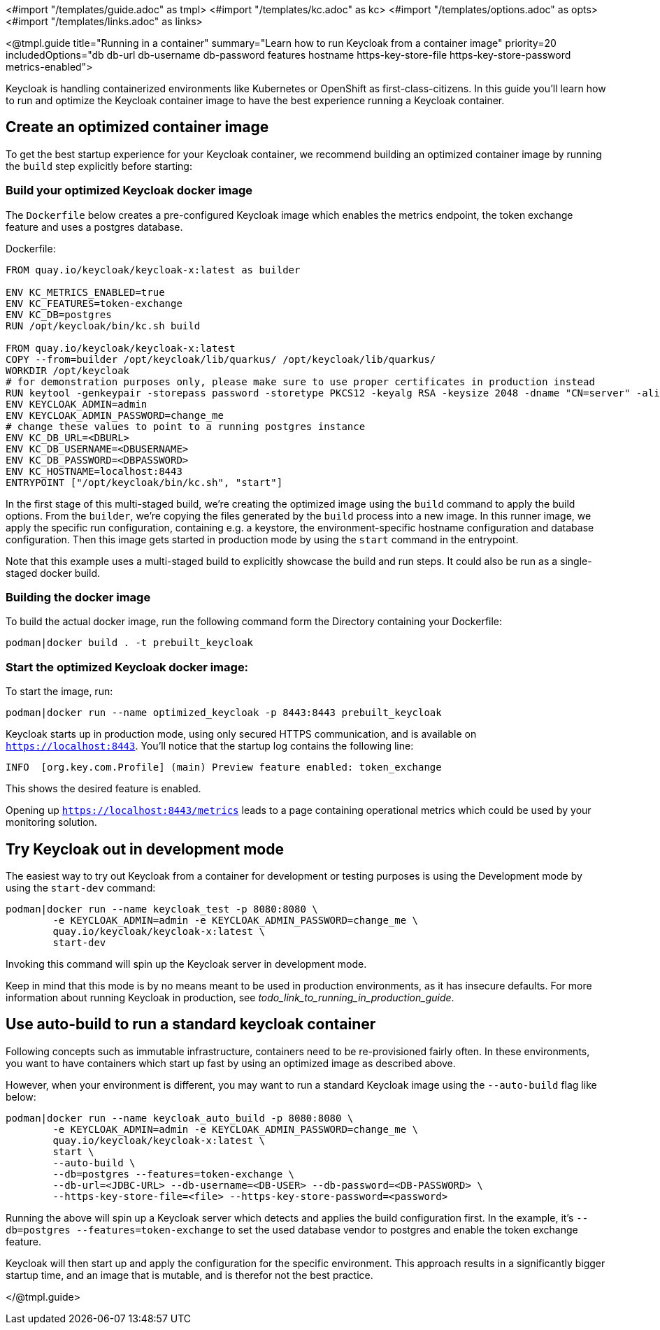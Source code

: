 <#import "/templates/guide.adoc" as tmpl>
<#import "/templates/kc.adoc" as kc>
<#import "/templates/options.adoc" as opts>
<#import "/templates/links.adoc" as links>

<@tmpl.guide
title="Running in a container"
summary="Learn how to run Keycloak from a container image"
priority=20
includedOptions="db db-url db-username db-password features hostname https-key-store-file https-key-store-password metrics-enabled">

Keycloak is handling containerized environments like Kubernetes or OpenShift as first-class-citizens. In this guide you'll learn how to run and optimize the Keycloak container image to have the best experience running a Keycloak container.

== Create an optimized container image
To get the best startup experience for your Keycloak container, we recommend building an optimized container image by running the `build` step explicitly before starting:

=== Build your optimized Keycloak docker image
The `Dockerfile` below creates a pre-configured Keycloak image which enables the metrics endpoint, the token exchange feature and uses a postgres database.

.Dockerfile:
[source, dockerfile]
----
FROM quay.io/keycloak/keycloak-x:latest as builder

ENV KC_METRICS_ENABLED=true
ENV KC_FEATURES=token-exchange
ENV KC_DB=postgres
RUN /opt/keycloak/bin/kc.sh build

FROM quay.io/keycloak/keycloak-x:latest
COPY --from=builder /opt/keycloak/lib/quarkus/ /opt/keycloak/lib/quarkus/
WORKDIR /opt/keycloak
# for demonstration purposes only, please make sure to use proper certificates in production instead
RUN keytool -genkeypair -storepass password -storetype PKCS12 -keyalg RSA -keysize 2048 -dname "CN=server" -alias server -ext "SAN:c=DNS:localhost,IP:127.0.0.1" -keystore conf/server.keystore
ENV KEYCLOAK_ADMIN=admin
ENV KEYCLOAK_ADMIN_PASSWORD=change_me
# change these values to point to a running postgres instance
ENV KC_DB_URL=<DBURL>
ENV KC_DB_USERNAME=<DBUSERNAME>
ENV KC_DB_PASSWORD=<DBPASSWORD>
ENV KC_HOSTNAME=localhost:8443
ENTRYPOINT ["/opt/keycloak/bin/kc.sh", "start"]
----
In the first stage of this multi-staged build, we're creating the optimized image using the `build` command to apply the build options. From the `builder`, we're copying the files generated by the `build` process into a new image. In this runner image, we apply the specific run configuration, containing e.g. a keystore, the environment-specific hostname configuration and database configuration. Then this image gets started in production mode by using the `start` command in the entrypoint.

Note that this example uses a multi-staged build to explicitly showcase the build and run steps. It could also be run as a single-staged docker build.

=== Building the docker image
To build the actual docker image, run the following command form the Directory containing your Dockerfile:
[source,bash]
----
podman|docker build . -t prebuilt_keycloak
----

=== Start the optimized Keycloak docker image:
To start the image, run:
[source, bash]
----
podman|docker run --name optimized_keycloak -p 8443:8443 prebuilt_keycloak
----
Keycloak starts up in production mode, using only secured HTTPS communication, and is available on `https://localhost:8443`.
You'll notice that the startup log contains the following line:
[source, bash]
----
INFO  [org.key.com.Profile] (main) Preview feature enabled: token_exchange
----
This shows the desired feature is enabled.

Opening up `https://localhost:8443/metrics` leads to a page containing operational metrics which could be used by your monitoring solution.

== Try Keycloak out in development mode
The easiest way to try out Keycloak from a container for development or testing purposes is using the Development mode by using the `start-dev` command:

[source,bash]
----
podman|docker run --name keycloak_test -p 8080:8080 \
        -e KEYCLOAK_ADMIN=admin -e KEYCLOAK_ADMIN_PASSWORD=change_me \
        quay.io/keycloak/keycloak-x:latest \
        start-dev
----

Invoking this command will spin up the Keycloak server in development mode.

Keep in mind that this mode is by no means meant to be used in production environments, as it has insecure defaults. For more information about running Keycloak in production, see _todo_link_to_running_in_production_guide_.

== Use auto-build to run a standard keycloak container
Following concepts such as immutable infrastructure, containers need to be re-provisioned fairly often. In these environments, you want to have containers which start up fast by using an optimized image as described above.

However, when your environment is different, you may want to run a standard Keycloak image using the `--auto-build` flag like below:

[source, bash]
----
podman|docker run --name keycloak_auto_build -p 8080:8080 \
        -e KEYCLOAK_ADMIN=admin -e KEYCLOAK_ADMIN_PASSWORD=change_me \
        quay.io/keycloak/keycloak-x:latest \
        start \
        --auto-build \
        --db=postgres --features=token-exchange \
        --db-url=<JDBC-URL> --db-username=<DB-USER> --db-password=<DB-PASSWORD> \
        --https-key-store-file=<file> --https-key-store-password=<password>
----

Running the above will spin up a Keycloak server which detects and applies the build configuration first. In the example, it's  `--db=postgres --features=token-exchange` to set the used database vendor to postgres and enable the token exchange feature.

Keycloak will then start up and apply the configuration for the specific environment. This approach results in a significantly bigger startup time, and an image that is mutable, and is therefor not the best practice.

</@tmpl.guide>
